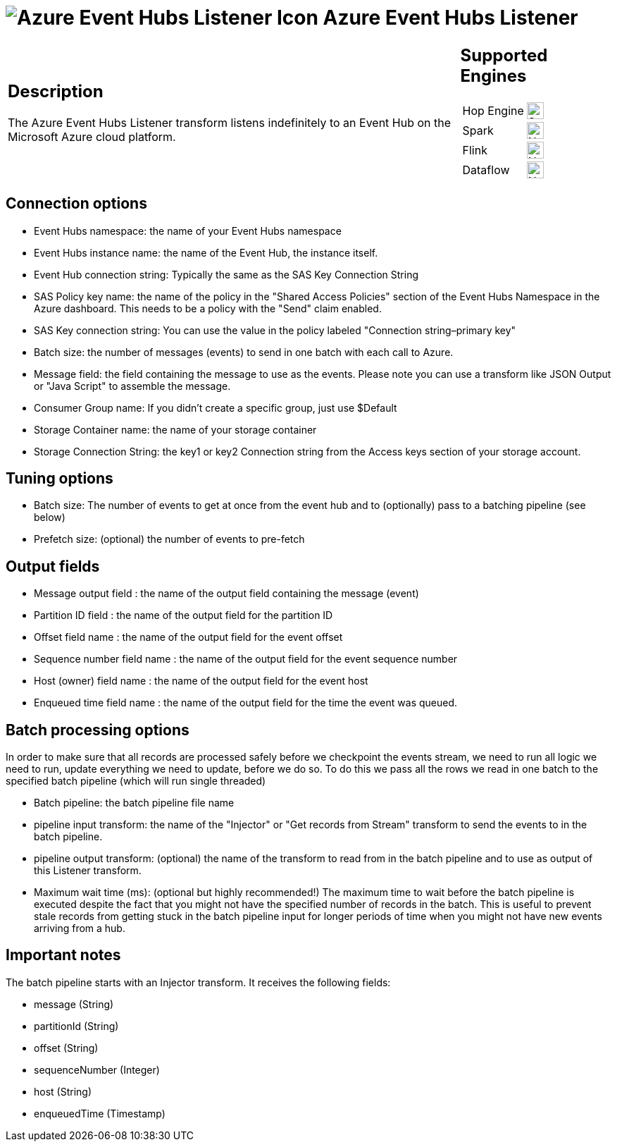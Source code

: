 ////
Licensed to the Apache Software Foundation (ASF) under one
or more contributor license agreements.  See the NOTICE file
distributed with this work for additional information
regarding copyright ownership.  The ASF licenses this file
to you under the Apache License, Version 2.0 (the
"License"); you may not use this file except in compliance
with the License.  You may obtain a copy of the License at
  http://www.apache.org/licenses/LICENSE-2.0
Unless required by applicable law or agreed to in writing,
software distributed under the License is distributed on an
"AS IS" BASIS, WITHOUT WARRANTIES OR CONDITIONS OF ANY
KIND, either express or implied.  See the License for the
specific language governing permissions and limitations
under the License.
////
:documentationPath: /pipeline/transforms/
:language: en_US
:description: The Azure Event Hubs Listener transform listens indefinitely to an Event Hub on the Microsoft Azure cloud platform.

= image:transforms/icons/azure.svg[Azure Event Hubs Listener Icon, role="image-doc-icon"] Azure Event Hubs Listener

[%noheader,cols="3a,1a", role="table-no-borders" ]
|===
|
== Description

The Azure Event Hubs Listener transform listens indefinitely to an Event Hub on the Microsoft Azure cloud platform.
|
== Supported Engines
[%noheader,cols="2,1a",frame=none, role="table-supported-engines"]
!===
!Hop Engine! image:check_mark.svg[Supported, 24]
!Spark! image:cross.svg[Not Supported, 24]
!Flink! image:cross.svg[Not Supported, 24]
!Dataflow! image:cross.svg[Not Supported, 24]
!===
|===

== Connection options

* Event Hubs namespace: the name of your Event Hubs namespace
* Event Hubs instance name: the name of the Event Hub, the instance itself.
* Event Hub connection string: Typically the same as the SAS Key Connection String
* SAS Policy key name: the name of the policy in the "Shared Access Policies" section of the Event Hubs Namespace in the Azure dashboard.
This needs to be a policy with the "Send" claim enabled.
* SAS Key connection string: You can use the value in the policy labeled "Connection string–primary key"
* Batch size: the number of messages (events) to send in one batch with each call to Azure.
* Message field: the field containing the message to use as the events.
Please note you can use a transform like JSON Output or "Java Script" to assemble the message.
* Consumer Group name: If you didn't create a specific group, just use $Default
* Storage Container name: the name of your storage container
* Storage Connection String: the key1 or key2 Connection string from the Access keys section of your storage account.

== Tuning options

* Batch size: The number of events to get at once from the event hub and to (optionally) pass to a batching pipeline (see below)
* Prefetch size: (optional) the number of events to pre-fetch

== Output fields

* Message output field : the name of the output field containing the message (event)
* Partition ID field : the name of the output field for the partition ID
* Offset field name : the name of the output field for the event offset
* Sequence number field name : the name of the output field for the event sequence number
* Host (owner) field name : the name of the output field for the event host
* Enqueued time field name : the name of the output field for the time the event was queued.

== Batch processing options

In order to make sure that all records are processed safely before we checkpoint the events stream, we need to run all logic we need to run, update everything we need to update, before we do so.
To do this we pass all the rows we read in one batch to the specified batch pipeline (which will run single threaded)

* Batch pipeline: the batch pipeline file name
* pipeline input transform: the name of the "Injector" or "Get records from Stream" transform to send the events to in the batch pipeline.
* pipeline output transform: (optional) the name of the transform to read from in the batch pipeline and to use as output of this Listener transform.
* Maximum wait time (ms): (optional but highly recommended!) The maximum time to wait before the batch pipeline is executed despite the fact that you might not have the specified number of records in the batch.
This is useful to prevent stale records from getting stuck in the batch pipeline input for longer periods of time when you might not have new events arriving from a hub.

== Important notes

The batch pipeline starts with an Injector transform.
It receives the following fields:

* message (String)
* partitionId (String)
* offset (String)
* sequenceNumber (Integer)
* host (String)
* enqueuedTime (Timestamp)
